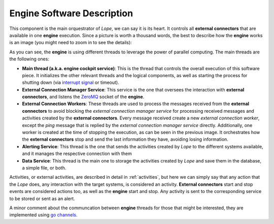 .. index:: Engine Software Description

.. _engine_description:

Engine Software Description
===========================
This component is the main orquestrator of *Lope*, we can say it is its heart. It controls all **external connectors** that are available in one **engine** execution. 
Since a picture is worth a thousand words, the best to describe how the **engine** works is an image (you might need to zoom in to see the details):

.. image:: ../_static/slv-engine.png
   :width: 1000
   :align: center

As you can see, the **engine** is using different threads to leverage the power of parallel computing. The main threads are the following ones:

* **Main thread (a.k.a. engine cockpit service)**: This is the thread that controls the overall execution of this software piece. 
  It initializes the other relevant threads and the logical components, as well as starting the process for shutting down 
  (via `interrupt signal <https://en.wikipedia.org/wiki/Signal_(IPC)#SIGINT>`_ or timeout). 

* **External Connection Manager Service**: This service is the one that oversees the interaction with **external connectors**, and listens the `ZeroMQ <https://zeromq.org/>`_ socket of the **engine**.

* **External Connection Workers**: These threads are used to process the messages received from the **external connectors** to avoid blocking the *external connection manager service* for processing 
  received messages and activities created by the **external connectors**. Every message received create a new *external connection worker*, 
  except the *ping* message that is replied by the *external connection manager service* directly. Additionally, one worker is created at the time of stopping the execution, 
  as can be seen in the previous image. It orchestrates how the **external connectors** stop and send the last information they have,
  avoiding losing information.

* **Alerting Service**: This thread is the one that sends the activities created by *Lope* to the different systems available, and it manages the respective connection with them

* **Data Service**: This thread is the main one to storage the activities created by *Lope* and save them in the database, a simple file, or both.

Activities, or external activities, are described in detail in :ref:`activities`, but here we can simply say that any action that the *Lope* does, 
any interaction with the target systems, is considered an activity. **External connectors** start and stop events are considered actions too, 
as well as the **engine** start and stop. Any activity is sent to the corresponding service to be stored or sent as an alert.

A minor comment about the communcation between **engine** threads for those that might be interested, they are implemented using `go channels <https://gobyexample.com/channels>`_.

